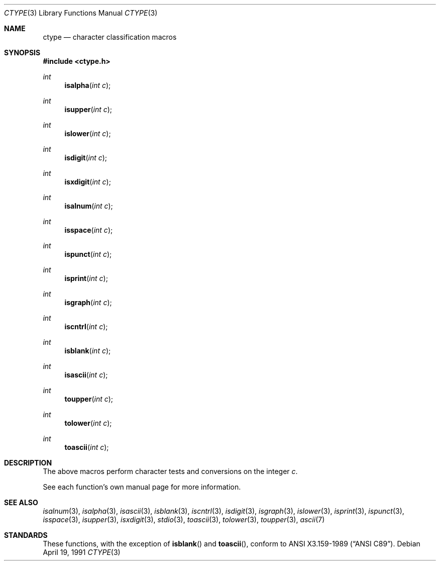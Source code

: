 .\"	$OpenBSD: src/lib/libc/gen/ctype.3,v 1.8 2004/02/10 16:19:32 jmc Exp $
.\"
.\" Copyright (c) 1991 Regents of the University of California.
.\" All rights reserved.
.\"
.\"
.\" Redistribution and use in source and binary forms, with or without
.\" modification, are permitted provided that the following conditions
.\" are met:
.\" 1. Redistributions of source code must retain the above copyright
.\"    notice, this list of conditions and the following disclaimer.
.\" 2. Redistributions in binary form must reproduce the above copyright
.\"    notice, this list of conditions and the following disclaimer in the
.\"    documentation and/or other materials provided with the distribution.
.\" 3. Neither the name of the University nor the names of its contributors
.\"    may be used to endorse or promote products derived from this software
.\"    without specific prior written permission.
.\"
.\" THIS SOFTWARE IS PROVIDED BY THE REGENTS AND CONTRIBUTORS ``AS IS'' AND
.\" ANY EXPRESS OR IMPLIED WARRANTIES, INCLUDING, BUT NOT LIMITED TO, THE
.\" IMPLIED WARRANTIES OF MERCHANTABILITY AND FITNESS FOR A PARTICULAR PURPOSE
.\" ARE DISCLAIMED.  IN NO EVENT SHALL THE REGENTS OR CONTRIBUTORS BE LIABLE
.\" FOR ANY DIRECT, INDIRECT, INCIDENTAL, SPECIAL, EXEMPLARY, OR CONSEQUENTIAL
.\" DAMAGES (INCLUDING, BUT NOT LIMITED TO, PROCUREMENT OF SUBSTITUTE GOODS
.\" OR SERVICES; LOSS OF USE, DATA, OR PROFITS; OR BUSINESS INTERRUPTION)
.\" HOWEVER CAUSED AND ON ANY THEORY OF LIABILITY, WHETHER IN CONTRACT, STRICT
.\" LIABILITY, OR TORT (INCLUDING NEGLIGENCE OR OTHERWISE) ARISING IN ANY WAY
.\" OUT OF THE USE OF THIS SOFTWARE, EVEN IF ADVISED OF THE POSSIBILITY OF
.\" SUCH DAMAGE.
.\"
.Dd April 19, 1991
.Dt CTYPE 3
.Os
.Sh NAME
.Nm ctype
.Nd character classification macros
.Sh SYNOPSIS
.Fd #include <ctype.h>
.Ft int
.Fn isalpha "int c"
.Ft int
.Fn isupper "int c"
.Ft int
.Fn islower "int c"
.Ft int
.Fn isdigit "int c"
.Ft int
.Fn isxdigit "int c"
.Ft int
.Fn isalnum "int c"
.Ft int
.Fn isspace "int c"
.Ft int
.Fn ispunct "int c"
.Ft int
.Fn isprint "int c"
.Ft int
.Fn isgraph "int c"
.Ft int
.Fn iscntrl "int c"
.Ft int
.Fn isblank "int c"
.Ft int
.Fn isascii "int c"
.Ft int
.Fn toupper "int c"
.Ft int
.Fn tolower "int c"
.Ft int
.Fn toascii "int c"
.Sh DESCRIPTION
The above macros perform character tests and conversions on the integer
.Fa c .
.Pp
See each function's own manual page for more information.
.Sh SEE ALSO
.Xr isalnum 3 ,
.Xr isalpha 3 ,
.Xr isascii 3 ,
.Xr isblank 3 ,
.Xr iscntrl 3 ,
.Xr isdigit 3 ,
.Xr isgraph 3 ,
.Xr islower 3 ,
.Xr isprint 3 ,
.Xr ispunct 3 ,
.Xr isspace 3 ,
.Xr isupper 3 ,
.Xr isxdigit 3 ,
.Xr stdio 3 ,
.Xr toascii 3 ,
.Xr tolower 3 ,
.Xr toupper 3 ,
.Xr ascii 7
.Sh STANDARDS
These functions, with the exception of
.Fn isblank
and
.Fn toascii ,
conform to
.St -ansiC .
